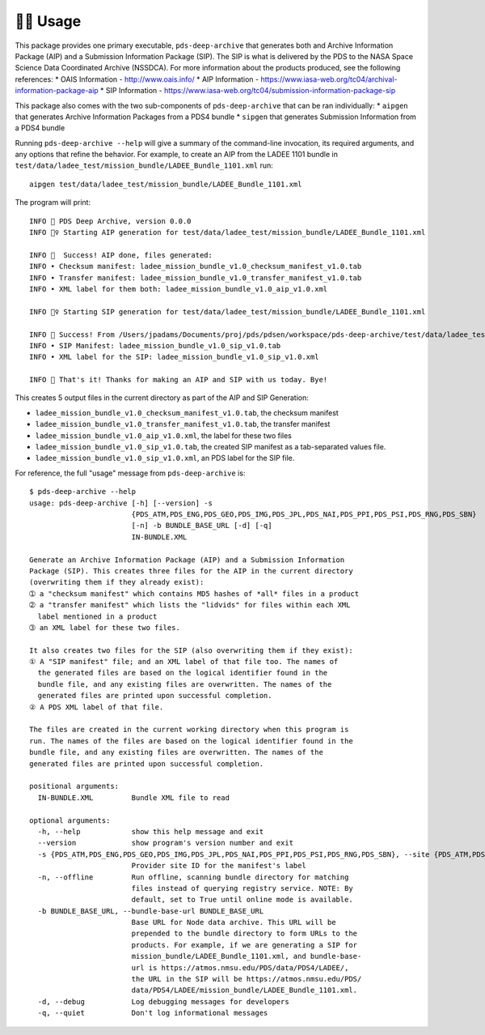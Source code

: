 🏃‍♀️ Usage
===========

This package provides one primary executable, ``pds-deep-archive`` that generates both
and Archive Information Package (AIP) and a Submission Information Package (SIP). The 
SIP is what is delivered by the PDS to the NASA Space Science Data Coordinated Archive (NSSDCA).
For more information about the products produced, see the following references:
* OAIS Information - http://www.oais.info/
* AIP Information - https://www.iasa-web.org/tc04/archival-information-package-aip
* SIP Information - https://www.iasa-web.org/tc04/submission-information-package-sip

This package also comes with the two sub-components of ``pds-deep-archive`` that can be ran
individually:
* ``aipgen`` that generates Archive Information Packages from a PDS4 bundle
* ``sipgen`` that generates Submission Information from a PDS4 bundle

Running ``pds-deep-archive --help`` will give a summary of the
command-line invocation, its required arguments, and any options that refine
the behavior.  For example, to create an AIP from the LADEE 1101 bundle in
``test/data/ladee_test/mission_bundle/LADEE_Bundle_1101.xml`` run::

    aipgen test/data/ladee_test/mission_bundle/LADEE_Bundle_1101.xml

The program will print::

    INFO 👟 PDS Deep Archive, version 0.0.0
    INFO 🏃‍♀️ Starting AIP generation for test/data/ladee_test/mission_bundle/LADEE_Bundle_1101.xml

    INFO 🎉  Success! AIP done, files generated:
    INFO • Checksum manifest: ladee_mission_bundle_v1.0_checksum_manifest_v1.0.tab
    INFO • Transfer manifest: ladee_mission_bundle_v1.0_transfer_manifest_v1.0.tab
    INFO • XML label for them both: ladee_mission_bundle_v1.0_aip_v1.0.xml

    INFO 🏃‍♀️ Starting SIP generation for test/data/ladee_test/mission_bundle/LADEE_Bundle_1101.xml

    INFO 🎉 Success! From /Users/jpadams/Documents/proj/pds/pdsen/workspace/pds-deep-archive/test/data/ladee_test/mission_bundle/LADEE_Bundle_1101.xml, generated these output files:
    INFO • SIP Manifest: ladee_mission_bundle_v1.0_sip_v1.0.tab
    INFO • XML label for the SIP: ladee_mission_bundle_v1.0_sip_v1.0.xml

    INFO 👋 That's it! Thanks for making an AIP and SIP with us today. Bye!

This creates 5 output files in the current directory as part of the AIP and SIP Generation:

•  ``ladee_mission_bundle_v1.0_checksum_manifest_v1.0.tab``, the checksum manifest
•  ``ladee_mission_bundle_v1.0_transfer_manifest_v1.0.tab``, the transfer manifest
•  ``ladee_mission_bundle_v1.0_aip_v1.0.xml``, the label for these two files

•  ``ladee_mission_bundle_v1.0_sip_v1.0.tab``, the created SIP manifest as a
   tab-separated values file.
•  ``ladee_mission_bundle_v1.0_sip_v1.0.xml``, an PDS label for the SIP file.

For reference, the full "usage" message from ``pds-deep-archive`` is::

    $ pds-deep-archive --help
    usage: pds-deep-archive [-h] [--version] -s
                            {PDS_ATM,PDS_ENG,PDS_GEO,PDS_IMG,PDS_JPL,PDS_NAI,PDS_PPI,PDS_PSI,PDS_RNG,PDS_SBN}
                            [-n] -b BUNDLE_BASE_URL [-d] [-q]
                            IN-BUNDLE.XML

    Generate an Archive Information Package (AIP) and a Submission Information
    Package (SIP). This creates three files for the AIP in the current directory
    (overwriting them if they already exist):
    ➀ a "checksum manifest" which contains MD5 hashes of *all* files in a product
    ➁ a "transfer manifest" which lists the "lidvids" for files within each XML
      label mentioned in a product
    ➂ an XML label for these two files.

    It also creates two files for the SIP (also overwriting them if they exist):
    ① A "SIP manifest" file; and an XML label of that file too. The names of
      the generated files are based on the logical identifier found in the
      bundle file, and any existing files are overwritten. The names of the
      generated files are printed upon successful completion.
    ② A PDS XML label of that file.

    The files are created in the current working directory when this program is
    run. The names of the files are based on the logical identifier found in the
    bundle file, and any existing files are overwritten. The names of the
    generated files are printed upon successful completion.

    positional arguments:
      IN-BUNDLE.XML         Bundle XML file to read

    optional arguments:
      -h, --help            show this help message and exit
      --version             show program's version number and exit
      -s {PDS_ATM,PDS_ENG,PDS_GEO,PDS_IMG,PDS_JPL,PDS_NAI,PDS_PPI,PDS_PSI,PDS_RNG,PDS_SBN}, --site {PDS_ATM,PDS_ENG,PDS_GEO,PDS_IMG,PDS_JPL,PDS_NAI,PDS_PPI,PDS_PSI,PDS_RNG,PDS_SBN}
                            Provider site ID for the manifest's label
      -n, --offline         Run offline, scanning bundle directory for matching
                            files instead of querying registry service. NOTE: By
                            default, set to True until online mode is available.
      -b BUNDLE_BASE_URL, --bundle-base-url BUNDLE_BASE_URL
                            Base URL for Node data archive. This URL will be
                            prepended to the bundle directory to form URLs to the
                            products. For example, if we are generating a SIP for
                            mission_bundle/LADEE_Bundle_1101.xml, and bundle-base-
                            url is https://atmos.nmsu.edu/PDS/data/PDS4/LADEE/,
                            the URL in the SIP will be https://atmos.nmsu.edu/PDS/
                            data/PDS4/LADEE/mission_bundle/LADEE_Bundle_1101.xml.
      -d, --debug           Log debugging messages for developers
      -q, --quiet           Don't log informational messages